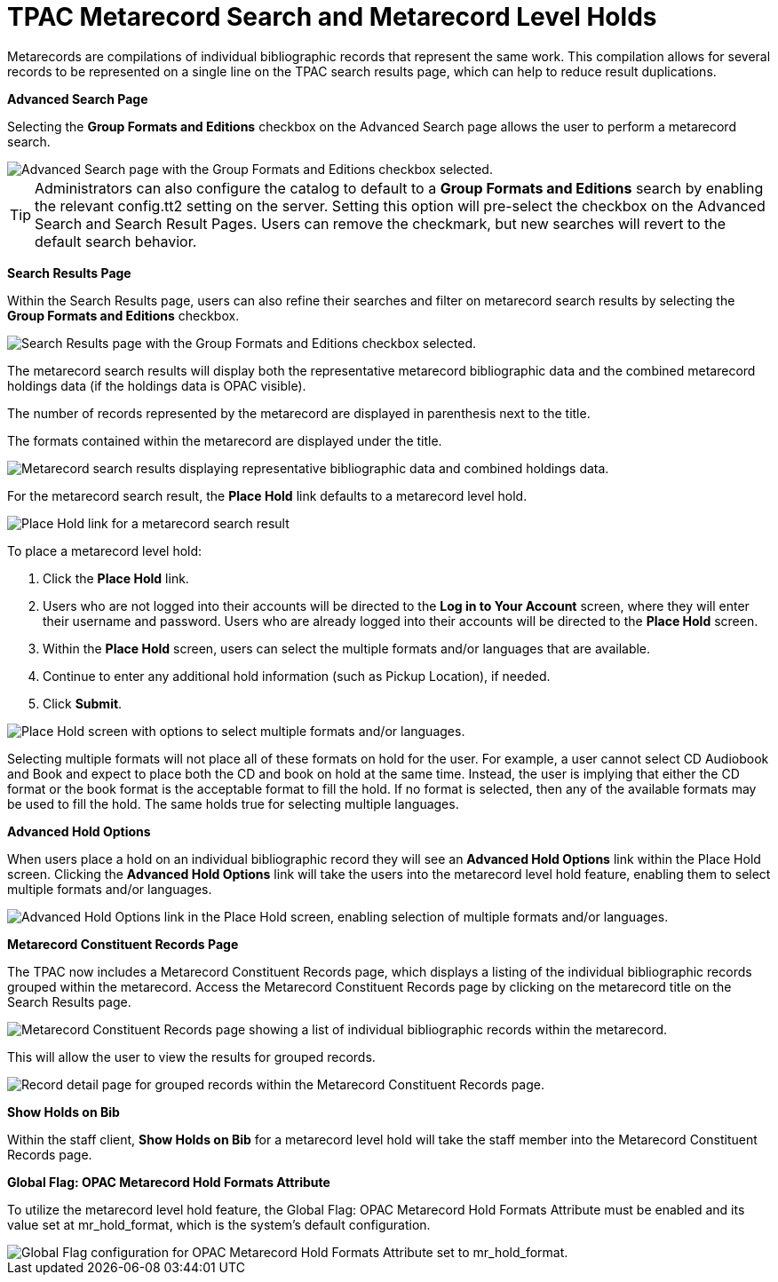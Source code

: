 = TPAC Metarecord Search and Metarecord Level Holds =
:toc:

Metarecords are compilations of individual bibliographic records that represent
the same work. This compilation allows for several records to be represented on
a single line on the TPAC search results page, which can help to reduce result
duplications.


*Advanced Search Page*

Selecting the *Group Formats and Editions* checkbox on the Advanced Search page
allows the user to perform a metarecord search.

image::tpac_meta/advsrchpg_1.jpg[Advanced Search page with the Group Formats and Editions checkbox selected.]

[TIP]
Administrators can also configure the catalog to default to a *Group Formats and
Editions* search by enabling the relevant config.tt2 setting on
the server. Setting this option will pre-select the checkbox on the Advanced 
Search and Search Result Pages. Users can remove the checkmark, but new searches
will revert to the default search behavior.

*Search Results Page*

Within the Search Results page, users can also refine their searches and filter
on metarecord search results by selecting the *Group Formats and Editions*
checkbox.

image::tpac_meta/srchresultpg_2.jpg[Search Results page with the Group Formats and Editions checkbox selected.]

The metarecord search results will display both the representative metarecord
bibliographic data and the combined metarecord holdings data (if the holdings
data is OPAC visible).

The number of records represented by the metarecord are displayed in parenthesis
next to the title.

The formats contained within the metarecord are displayed under the title.

image::tpac_meta/srchresultpg2_3.jpg[Metarecord search results displaying representative bibliographic data and combined holdings data.]

For the metarecord search result, the *Place Hold* link defaults to a metarecord
level hold.

image::tpac_meta/srchresultpg3_4.jpg[Place Hold link for a metarecord search result, defaulting to a metarecord level hold.]

To place a metarecord level hold:

. Click the *Place Hold* link.
. Users who are not logged into their accounts will be directed to the *Log in
to Your Account* screen, where they will enter their username and password.
Users who are already logged into their accounts will be directed to the *Place
Hold* screen.
. Within the *Place Hold* screen, users can select the multiple formats and/or
languages that are available.
. Continue to enter any additional hold information (such as Pickup Location), if needed.
. Click *Submit*.

image::tpac_meta/placehold_5.jpg[Place Hold screen with options to select multiple formats and/or languages.]

Selecting multiple formats will not place all of these formats on hold for the
user. For example, a user cannot select CD Audiobook and Book and expect to
place both the CD and book on hold at the same time. Instead, the user is
implying that either the CD format or the book format is the acceptable format
to fill the hold. If no format is selected, then any of the available formats
may be used to fill the hold. The same holds true for selecting multiple
languages.

*Advanced Hold Options*

When users place a hold on an individual bibliographic record they will see an
*Advanced Hold Options* link within the Place Hold screen. Clicking the
*Advanced Hold Options* link will take the users into the metarecord level hold
feature, enabling them to select multiple formats and/or languages.

image::tpac_meta/advholdoption_6.jpg["Advanced Hold Options link in the Place Hold screen, enabling selection of multiple formats and/or languages."]

*Metarecord Constituent Records Page*

The TPAC now includes a Metarecord Constituent Records page, which displays a
listing of the individual bibliographic records grouped within the metarecord.
Access the Metarecord Constituent Records page by clicking on the metarecord
title on the Search Results page.

image::tpac_meta/srchresultpg4_7.jpg[Metarecord Constituent Records page showing a list of individual bibliographic records within the metarecord.]

This will allow the user to view the results for grouped records.

image::tpac_meta/recorddetailpg_8.jpg[Record detail page for grouped records within the Metarecord Constituent Records page.]

*Show Holds on Bib*

Within the staff client, *Show Holds on Bib* for a metarecord level hold will
take the staff member into the Metarecord Constituent Records page.

*Global Flag: OPAC Metarecord Hold Formats Attribute*

To utilize the metarecord level hold feature, the Global Flag: OPAC Metarecord
Hold Formats Attribute must be enabled and its value set at mr_hold_format,
which is the system's default configuration.

image::tpac_meta/mrholdgf_9.jpg[Global Flag configuration for OPAC Metarecord Hold Formats Attribute set to mr_hold_format.]


